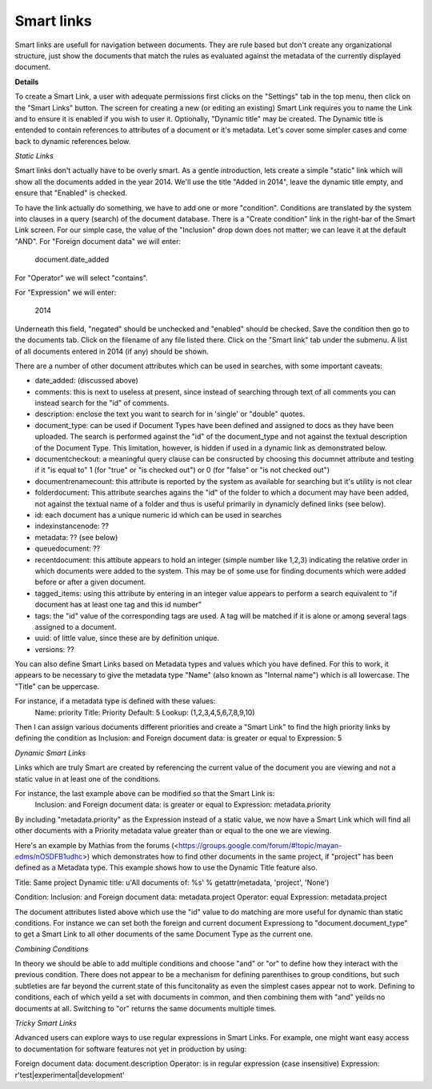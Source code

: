 ===========
Smart links
===========


Smart links are usefull for navigation between documents.  They are rule
based but don't create any organizational structure, just show the documents
that match the rules as evaluated against the metadata of the currently
displayed document.


**Details**

To create a Smart Link, a user with adequate permissions first clicks on the
"Settings" tab in the top menu, then click on the "Smart Links" button. The screen
for creating a new (or editing an existing) Smart Link requires you to name the
Link and to ensure it is enabled if you wish to user it. Optionally, "Dynamic title"
may be created. The Dynamic title is entended to contain references to attributes
of a document or it's metadata. Let's cover some simpler cases and come back to
dynamic references below.

*Static Links*

Smart links don't actually have to be overly smart. As a gentle introduction, lets
create a simple "static" link which will show all the documents added in the year
2014. We'll use the title "Added in 2014", leave the dynamic title empty, and ensure
that "Enabled" is checked.

To have the link actually do something, we have to add one or more "condition".
Conditions are translated by the system into clauses in a query (search) of the
document database. There is a "Create condition" link in the right-bar of the Smart
Link screen. For our simple case, the value of the "Inclusion" drop down does not
matter; we can leave it at the default "AND". For "Foreign document data" we will
enter:

  document.date_added

For "Operator" we will select "contains".

For "Expression" we will enter:

  2014

Underneath this field, "negated" should be unchecked and "enabled" should be checked.
Save the condition then go to the documents tab. Click on the filename of any file
listed there. Click on the "Smart link" tab under the submenu. A list of all
documents entered in 2014 (if any) should be shown.

There are a number of other document attributes which can be used in searches, with
some important caveats:

* date_added: (discussed above)

* comments: this is next to useless at present, since instead of searching through
  text of all comments you can instead search for the "id" of comments.

* description: enclose the text you want to search for in 'single' or "double" quotes.

* document_type: can be used if Document Types have been defined and assigned to docs
  as they have been uploaded. The search is performed against the "id" of the document_type
  and not against the textual description of the Document Type. This limitation,
  however, is hidden if used in a dynamic link as demonstrated below.

* documentcheckout: a meaningful query clause can be consructed by choosing this
  documnet attribute and testing if it "is equal to" 1 (for "true" or "is checked out")
  or 0 (for "false" or "is not checked out")

* documentrenamecount: this attribute is reported by the system as available for
  searching but it's utility is not clear

* folderdocument: This attribute searches agains the "id" of the folder to which
  a document may have been added, not against the textual name of a folder and thus
  is useful primarily in dynamicly defined links (see below).

* id: each document has a unique numeric id which can be used in searches

* indexinstancenode: ??

* metadata: ?? (see below)

* queuedocument: ??

* recentdocument: this attibute appears to hold an integer (simple number like 1,2,3)
  indicating the relative order in which documents were added to the system. This
  may be of some use for finding documents which were added before or after a given
  document.

* tagged_items: using this attribute by entering in an integer value appears to
  perform a search equivalent to "if document has at least one tag and this id number"

* tags: the "id" value of the corresponding tags are used. A tag will be matched if it
  is alone or among several tags assigned to a document.

* uuid: of little value, since these are by definition unique.

* versions: ??


You can also define Smart Links based on Metadata types and values which you have
defined. For this to work, it appears to be necessary to give the metadata type "Name"
(also known as "Internal name") which is all lowercase. The "Title" can be uppercase.

For instance, if a metadata type is defined with these values:
  Name: priority
  Title: Priority
  Default: 5
  Lookup: (1,2,3,4,5,6,7,8,9,10)
Then I can assign various documents different priorities and create a "Smart Link"
to find the high priority links by defining the condition as
Inclusion: and
Foreign document data: is greater or equal to
Expression: 5

*Dynamic Smart Links*

Links which are truly Smart are created by referencing the current value of the
document you are viewing and not a static value in at least one of the conditions.

For instance, the last example above can be modified so that the Smart Link is:
  Inclusion: and
  Foreign document data: is greater or equal to
  Expression: metadata.priority

By including "metadata.priority" as the Expression instead of a static value, we
now have a Smart Link which will find all other documents with a Priority metadata
value greater than or equal to the one we are viewing.

Here's an example by Mathias from the forums
(<https://groups.google.com/forum/#!topic/mayan-edms/nO5DFB1udhc>) which
demonstrates how to find other documents in the same project, if "project" has
been defined as a Metadata type. This example shows how to use the Dynamic Title
feature also.

Title: Same project
Dynamic title: u'All documents of: %s' % getattr(metadata, 'project', 'None')

Condition:
Inclusion: and
Foreign document data: metadata.project
Operator: equal
Expression: metadata.project

The document attributes listed above which use the "id" value to do matching are
more useful for dynamic than static conditions. For instance we can set both the
foreign and current document Expressiong to "document.document_type" to get a
Smart Link to all other documents of the same Document Type as the current one.

*Combining Conditions*

In theory we should be able to add multiple conditions and choose "and" or "or"
to define how they interact with the previous condition. There does not appear
to be a mechanism for defining parenthises to group conditions, but such subtleties
are far beyond the current state of this funcitonality as even the simplest cases
appear not to work. Defining to conditions, each of which yeild a set with
documents in common, and then combining them with "and" yeilds no documents at all.
Switching to "or" returns the same documents multiple times.

*Tricky Smart Links*

Advanced users can explore ways to use regular expressions in Smart Links. For
example, one might want easy access to documentation for software features not
yet in production by using:

Foreign document data: document.description
Operator: is in regular expression (case insensitive)
Expression: r'test|experimental|development'

